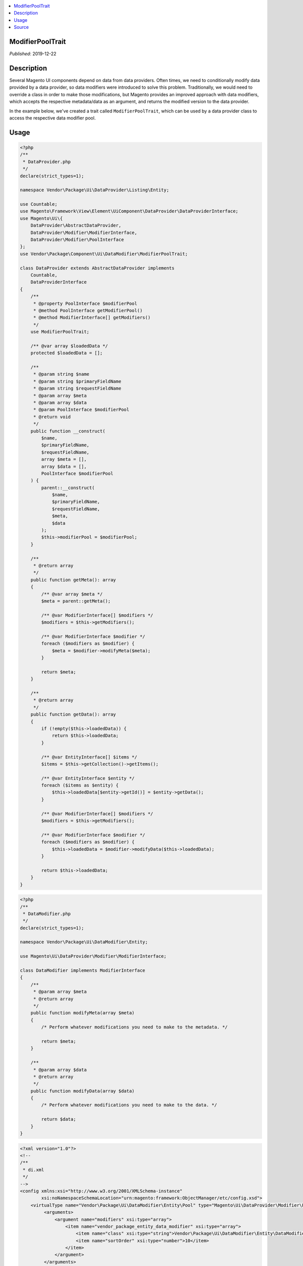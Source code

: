 .. contents:: :local:

ModifierPoolTrait
=================

*Published*: 2019-12-22

Description
===========

Several Magento UI components depend on data from data providers. Often times, we need to
conditionally modify data provided by a data provider, so data modifiers were introduced
to solve this problem. Traditionally, we would need to override a class in order to make
those modifications, but Magento provides an improved approach with data modifiers, which
accepts the respective metadata/data as an argument, and returns the modified version to
the data provider.

In the example below, we've created a trait called ``ModifierPoolTrait``, which can be used
by a data provider class to access the respective data modifier pool.

Usage
=====

.. code-block:: php

    <?php
    /**
     * DataProvider.php
     */
    declare(strict_types=1);

    namespace Vendor\Package\Ui\DataProvider\Listing\Entity;

    use Countable;
    use Magento\Framework\View\Element\UiComponent\DataProvider\DataProviderInterface;
    use Magento\Ui\{
        DataProvider\AbstractDataProvider,
        DataProvider\Modifier\ModifierInterface,
        DataProvider\Modifier\PoolInterface
    };
    use Vendor\Package\Component\Ui\DataModifier\ModifierPoolTrait;

    class DataProvider extends AbstractDataProvider implements
        Countable,
        DataProviderInterface
    {
        /**
         * @property PoolInterface $modifierPool
         * @method PoolInterface getModifierPool()
         * @method ModifierInterface[] getModifiers()
         */
        use ModifierPoolTrait;

        /** @var array $loadedData */
        protected $loadedData = [];

        /**
         * @param string $name
         * @param string $primaryFieldName
         * @param string $requestFieldName
         * @param array $meta
         * @param array $data
         * @param PoolInterface $modifierPool
         * @return void
         */
        public function __construct(
            $name,
            $primaryFieldName,
            $requestFieldName,
            array $meta = [],
            array $data = [],
            PoolInterface $modifierPool
        ) {
            parent::__construct(
                $name,
                $primaryFieldName,
                $requestFieldName,
                $meta,
                $data
            );
            $this->modifierPool = $modifierPool;
        }

        /**
         * @return array
         */
        public function getMeta(): array
        {
            /** @var array $meta */
            $meta = parent::getMeta();

            /** @var ModifierInterface[] $modifiers */
            $modifiers = $this->getModifiers();

            /** @var ModifierInterface $modifier */
            foreach ($modifiers as $modifier) {
                $meta = $modifier->modifyMeta($meta);
            }

            return $meta;
        }

        /**
         * @return array
         */
        public function getData(): array
        {
            if (!empty($this->loadedData)) {
                return $this->loadedData;
            }

            /** @var EntityInterface[] $items */
            $items = $this->getCollection()->getItems();

            /** @var EntityInterface $entity */
            foreach ($items as $entity) {
                $this->loadedData[$entity->getId()] = $entity->getData();
            }

            /** @var ModifierInterface[] $modifiers */
            $modifiers = $this->getModifiers();

            /** @var ModifierInterface $modifier */
            foreach ($modifiers as $modifier) {
                $this->loadedData = $modifier->modifyData($this->loadedData);
            }

            return $this->loadedData;
        }
    }

.. code-block:: php

    <?php
    /**
     * DataModifier.php
     */
    declare(strict_types=1);

    namespace Vendor\Package\Ui\DataModifier\Entity;

    use Magento\Ui\DataProvider\Modifier\ModifierInterface;

    class DataModifier implements ModifierInterface
    {
        /**
         * @param array $meta
         * @return array
         */
        public function modifyMeta(array $meta)
        {
            /* Perform whatever modifications you need to make to the metadata. */

            return $meta;
        }

        /**
         * @param array $data
         * @return array
         */
        public function modifyData(array $data)
        {
            /* Perform whatever modifications you need to make to the data. */

            return $data;
        }
    }

.. code-block:: xml

    <?xml version="1.0"?>
    <!--
    /**
     * di.xml
     */
    -->
    <config xmlns:xsi="http://www.w3.org/2001/XMLSchema-instance"
            xsi:noNamespaceSchemaLocation="urn:magento:framework:ObjectManager/etc/config.xsd">
        <virtualType name="Vendor\Package\Ui\DataModifier\Entity\Pool" type="Magento\Ui\DataProvider\Modifier\Pool">
             <arguments>
                 <argument name="modifiers" xsi:type="array">
                     <item name="vendor_package_entity_data_modifier" xsi:type="array">
                         <item name="class" xsi:type="string">Vendor\Package\Ui\DataModifier\Entity\DataModifier</item>
                         <item name="sortOrder" xsi:type="number">10</item>
                     </item>
                 </argument>
             </arguments>
        </virtualType>

        <type name="Vendor\Package\Ui\DataProvider\Listing\Entity\DataProvider">
            <arguments>
                <argument name="modifierPool" xsi:type="object">Vendor\Package\Ui\DataModifier\Entity\Pool</argument>
            </arguments>
        </type>
    </config>
    ```

Source
======

.. code-block:: php

    <?php
    /**
     * ModifierPoolTrait.php
     */
    declare(strict_types=1);

    namespace Vendor\Package\Component\Ui\DataModifier;

    use Magento\Ui\{
        DataProvider\Modifier\ModifierInterface,
        DataProvider\Modifier\PoolInterface
    };

    trait ModifierPoolTrait
    {
        /** @property PoolInterface $modifierPool */
        private $modifierPool;

        /**
         * @return PoolInterface
         */
        public function getModifierPool(): PoolInterface
        {
            return $this->modifierPool;
        }

        /**
         * @return ModifierInterface[]
         */
        public function getModifiers(): array
        {
            return $this->getModifierPool()
                ->getModifiersInstances();
        }
    }
